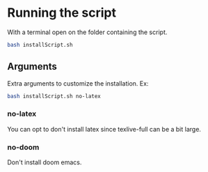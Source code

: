 * Running the script
With a terminal open on the folder containing the script.

#+BEGIN_SRC bash
bash installScript.sh
#+END_SRC

** Arguments
Extra arguments to customize the installation.
Ex:
#+BEGIN_SRC bash
bash installScript.sh no-latex
#+END_SRC

*** no-latex
You can opt to don't install latex since texlive-full can be a bit large.


*** no-doom
Don't install doom emacs.
